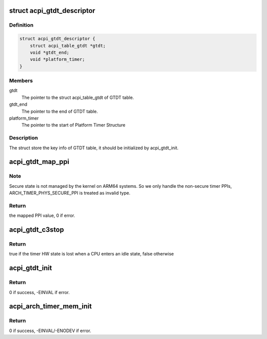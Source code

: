 .. -*- coding: utf-8; mode: rst -*-
.. src-file: drivers/acpi/arm64/gtdt.c

.. _`acpi_gtdt_descriptor`:

struct acpi_gtdt_descriptor
===========================

.. c:type:: struct acpi_gtdt_descriptor

    Store the key info of GTDT for all functions

.. _`acpi_gtdt_descriptor.definition`:

Definition
----------

.. code-block:: c

    struct acpi_gtdt_descriptor {
        struct acpi_table_gtdt *gtdt;
        void *gtdt_end;
        void *platform_timer;
    }

.. _`acpi_gtdt_descriptor.members`:

Members
-------

gtdt
    The pointer to the struct acpi_table_gtdt of GTDT table.

gtdt_end
    The pointer to the end of GTDT table.

platform_timer
    The pointer to the start of Platform Timer Structure

.. _`acpi_gtdt_descriptor.description`:

Description
-----------

The struct store the key info of GTDT table, it should be initialized by
acpi_gtdt_init.

.. _`acpi_gtdt_map_ppi`:

acpi_gtdt_map_ppi
=================

.. c:function:: int acpi_gtdt_map_ppi(int type)

    Map the PPIs of per-cpu arch_timer.

    :param int type:
        the type of PPI.

.. _`acpi_gtdt_map_ppi.note`:

Note
----

Secure state is not managed by the kernel on ARM64 systems.
So we only handle the non-secure timer PPIs,
ARCH_TIMER_PHYS_SECURE_PPI is treated as invalid type.

.. _`acpi_gtdt_map_ppi.return`:

Return
------

the mapped PPI value, 0 if error.

.. _`acpi_gtdt_c3stop`:

acpi_gtdt_c3stop
================

.. c:function:: bool acpi_gtdt_c3stop(int type)

    Got c3stop info from GTDT according to the type of PPI.

    :param int type:
        the type of PPI.

.. _`acpi_gtdt_c3stop.return`:

Return
------

true if the timer HW state is lost when a CPU enters an idle state,
false otherwise

.. _`acpi_gtdt_init`:

acpi_gtdt_init
==============

.. c:function:: int acpi_gtdt_init(struct acpi_table_header *table, int *platform_timer_count)

    Get the info of GTDT table to prepare for further init.

    :param struct acpi_table_header \*table:
        The pointer to GTDT table.

    :param int \*platform_timer_count:
        It points to a integer variable which is used
        for storing the number of platform timers.
        This pointer could be NULL, if the caller
        doesn't need this info.

.. _`acpi_gtdt_init.return`:

Return
------

0 if success, -EINVAL if error.

.. _`acpi_arch_timer_mem_init`:

acpi_arch_timer_mem_init
========================

.. c:function:: int acpi_arch_timer_mem_init(struct arch_timer_mem *timer_mem, int *timer_count)

    Get the info of all GT blocks in GTDT table.

    :param struct arch_timer_mem \*timer_mem:
        The pointer to the array of struct arch_timer_mem for returning
        the result of parsing. The element number of this array should
        be platform_timer_count(the total number of platform timers).

    :param int \*timer_count:
        It points to a integer variable which is used for storing the
        number of GT blocks we have parsed.

.. _`acpi_arch_timer_mem_init.return`:

Return
------

0 if success, -EINVAL/-ENODEV if error.

.. This file was automatic generated / don't edit.

